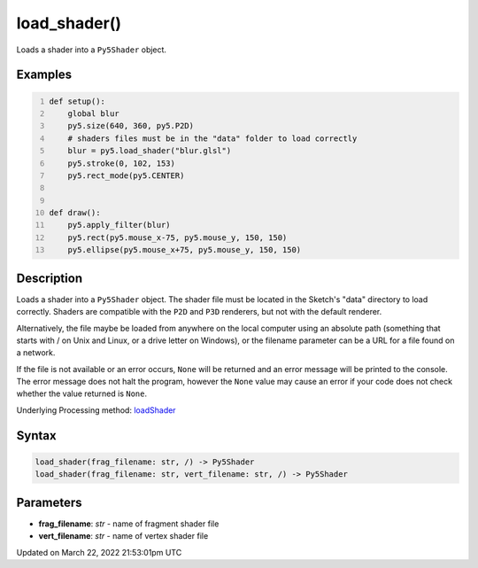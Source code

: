 load_shader()
=============

Loads a shader into a ``Py5Shader`` object.

Examples
--------

.. raw:: html

    <div class="example-table">

.. raw:: html

    <div class="example-row"><div class="example-cell-image">

.. raw:: html

    </div><div class="example-cell-code">

.. code:: python
    :number-lines:

    def setup():
        global blur
        py5.size(640, 360, py5.P2D)
        # shaders files must be in the "data" folder to load correctly
        blur = py5.load_shader("blur.glsl")
        py5.stroke(0, 102, 153)
        py5.rect_mode(py5.CENTER)


    def draw():
        py5.apply_filter(blur)
        py5.rect(py5.mouse_x-75, py5.mouse_y, 150, 150)
        py5.ellipse(py5.mouse_x+75, py5.mouse_y, 150, 150)

.. raw:: html

    </div></div>

.. raw:: html

    </div>

Description
-----------

Loads a shader into a ``Py5Shader`` object. The shader file must be located in the Sketch's "data" directory to load correctly. Shaders are compatible with the ``P2D`` and ``P3D`` renderers, but not with the default renderer.

Alternatively, the file maybe be loaded from anywhere on the local computer using an absolute path (something that starts with / on Unix and Linux, or a drive letter on Windows), or the filename parameter can be a URL for a file found on a network.

If the file is not available or an error occurs, ``None`` will be returned and an error message will be printed to the console. The error message does not halt the program, however the ``None`` value may cause an error if your code does not check whether the value returned is ``None``.

Underlying Processing method: `loadShader <https://processing.org/reference/loadShader_.html>`_

Syntax
------

.. code:: python

    load_shader(frag_filename: str, /) -> Py5Shader
    load_shader(frag_filename: str, vert_filename: str, /) -> Py5Shader

Parameters
----------

* **frag_filename**: `str` - name of fragment shader file
* **vert_filename**: `str` - name of vertex shader file


Updated on March 22, 2022 21:53:01pm UTC

